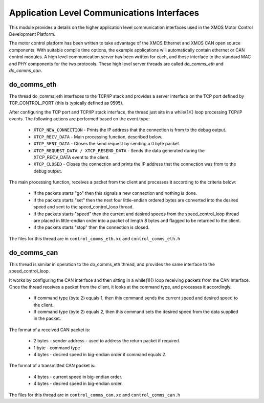 Application Level Communications Interfaces
===========================================

This module provides a details on the higher application level communication interfaces used in the XMOS Motor Control Development Platform.

The motor control platform has been written to take advantage of the XMOS Ethernet and XMOS CAN open source components.  With suitable compile time options, the example applications will automatically contain ethernet or CAN control modules.  A high level communication server has been written for each, and these interface to the standard MAC and PHY components for the two protocols.  These high level server threads are called *do_comms_eth* and *do_comms_can*.

do_comms_eth
++++++++++++

The thread do_comms_eth interfaces to the TCP/IP stack and provides a server interface on the TCP port defined by TCP_CONTROL_PORT (this is typically defined as 9595).

After configuring the TCP port and TCP/IP stack interface, the thread just sits in a while(1){} loop processing TCP/IP events. 
The following actions are performed based on the event type:


   * ``XTCP_NEW_CONNECTION`` - Prints the IP address that the connection is from to the debug output.
   * ``XTCP_RECV_DATA`` - Main processing function, described below.
   * ``XTCP_SENT_DATA`` - Closes the send request by sending a 0 byte packet.
   * ``XTCP_REQUEST_DATA / XTCP_RESEND_DATA`` - Sends the data generated during the XTCP_RECV_DATA event to the client.
   * ``XTCP_CLOSED`` - Closes the connection and prints the IP address that the connection was from to the debug output.


The main processing function, receives a packet from the client and processes it according to the criteria below: 

   * if the packets starts "go" then this signals a new connection and nothing is done.
   * if the packets starts "set" then the next four little-endian ordered bytes are converted into the desired speed and sent to the speed_control_loop thread.
   * if the packets starts "speed" then the current and desired speeds from the speed_control_loop thread are placed in little-endian order into a packet of length 8 bytes and flagged to be returned to the client.
   * if the packets starts "stop" then the connection is closed.


The files for this thread are in ``control_comms_eth.xc`` and ``control_comms_eth.h``

do_comms_can
++++++++++++

This thread is similar in operation to the do_comms_eth thread, and provides the same interface to the speed_control_loop.

It works by configuring the CAN interface and then sitting in a while(1){} loop receiving packets from the CAN interface.
Once the thread receives a packet from the client, it looks at the command type, and processes it accordingly.

   * If command type (byte 2) equals 1, then this command sends the current speed and desired speed to the client.
   * If command type (byte 2) equals 2, then this command sets the desired speed from the data supplied in the packet.

The format of a received CAN packet is:

   * 2 bytes - sender address - used to address the return packet if required.
   * 1 byte - command type 
   * 4 bytes - desired speed in big-endian order if command equals 2.

The format of a transmitted CAN packet is:

   * 4 bytes - current speed in big-endian order.
   * 4 bytes - desired speed in big-endian order.


The files for this thread are in ``control_comms_can.xc`` and ``control_comms_can.h``



